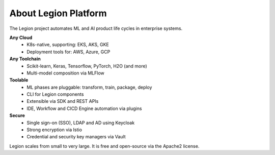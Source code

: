 =====
About Legion Platform
=====

.. figure:: ../images/legion-logo-h.png
   :scale: 50 %
   :alt: Legion Platform logo

The Legion project automates ML and AI product life cycles in enterprise systems.

**Any Cloud**
  - K8s-native, supporting: EKS, AKS, GKE
  - Deployment tools for: AWS, Azure, GCP
**Any Toolchain**
  - Scikit-learn, Keras, Tensorflow, PyTorch, H2O (and more)
  - Multi-model composition via MLFlow
**Toolable**
  - ML phases are pluggable: transform, train, package, deploy
  - CLI for Legion components
  - Extensible via SDK and REST APIs
  - IDE, Workflow and CICD Engine automation via plugins
**Secure**
  - Single sign-on (SSO), LDAP and AD using Keycloak
  - Strong encryption via Istio
  - Credential and security key managers via Vault

Legion scales from small to very large. It is free and open-source via the Apache2 license.

